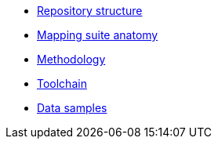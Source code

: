 //* xref:mapping-priorities.adoc[Mapping priorities]
* xref:repository-structure.adoc[Repository structure]
* xref:mapping-suite-structure.adoc[Mapping suite anatomy]
* xref:methodology.adoc[Methodology]
* xref:cli-toolchain.adoc[Toolchain]
* xref:preparing-test-data.adoc[Data samples]